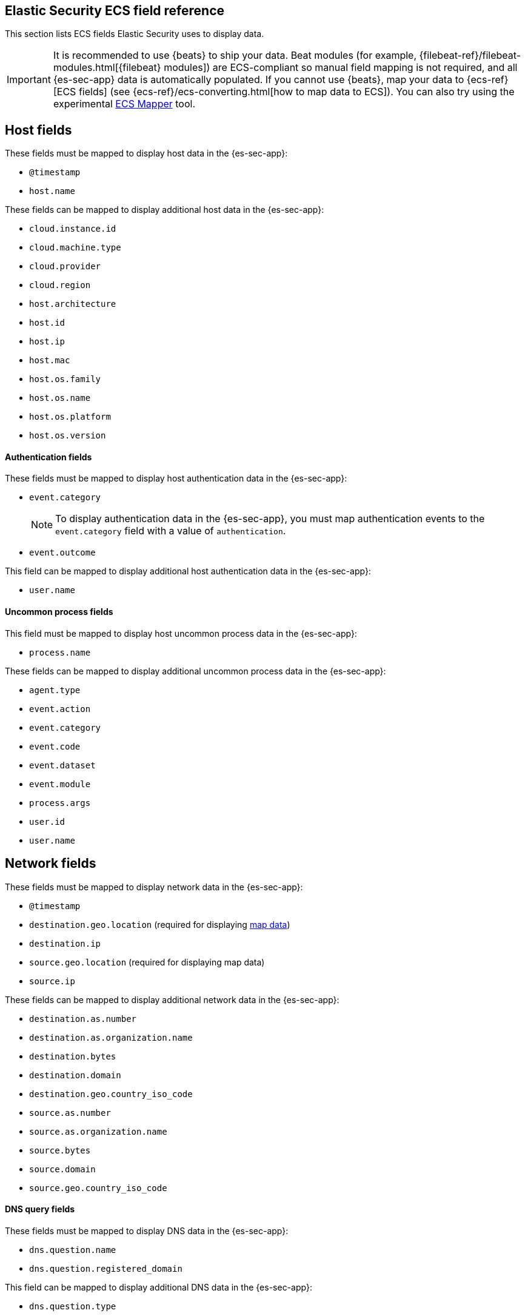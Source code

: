 [[siem-field-reference]]
[role="xpack"]
== Elastic Security ECS field reference

This section lists ECS fields Elastic Security uses to display data.

IMPORTANT: It is recommended to use {beats} to ship your data. Beat modules
(for example, {filebeat-ref}/filebeat-modules.html[{filebeat} modules])
are ECS-compliant so manual field mapping is not required, and all {es-sec-app}
data is automatically populated. If you cannot use {beats}, map your data to
{ecs-ref}[ECS fields] (see {ecs-ref}/ecs-converting.html[how to map data to ECS]).
You can also try using the experimental https://github.com/elastic/ecs-mapper[ECS Mapper] tool.

[float]
[[siem-host-fields]]
== Host fields

These fields must be mapped to display host data in the {es-sec-app}:

* `@timestamp`
* `host.name`

These fields can be mapped to display additional host data in the {es-sec-app}:

* `cloud.instance.id`
* `cloud.machine.type`
* `cloud.provider`
* `cloud.region`
* `host.architecture`
* `host.id`
* `host.ip`
* `host.mac`
* `host.os.family`
* `host.os.name`
* `host.os.platform`
* `host.os.version`

[discrete]
==== Authentication fields

These fields must be mapped to display host authentication data in the
{es-sec-app}:

* `event.category`
+
NOTE: To display authentication data in the {es-sec-app}, you must map authentication events to the `event.category` field with a value of
`authentication`.
 
* `event.outcome`

This field can be mapped to display additional host authentication data in the
{es-sec-app}:

* `user.name`

[discrete]
==== Uncommon process fields

This field must be mapped to display host uncommon process data in the
{es-sec-app}:

* `process.name`

These fields can be mapped to display additional uncommon process data in the
{es-sec-app}:

* `agent.type`
* `event.action`
* `event.category`
* `event.code`
* `event.dataset`
* `event.module`
* `process.args`
* `user.id`
* `user.name`

[float]
[[siem-network-fields]]
== Network fields

These fields must be mapped to display network data in the {es-sec-app}:

* `@timestamp`
* `destination.geo.location` (required for displaying <<conf-map-ui, map data>>)
* `destination.ip`
* `source.geo.location` (required for displaying map data)
* `source.ip`

These fields can be mapped to display additional network data in the {es-sec-app}:

* `destination.as.number`
* `destination.as.organization.name`
* `destination.bytes`
* `destination.domain`
* `destination.geo.country_iso_code`
* `source.as.number`
* `source.as.organization.name`
* `source.bytes`
* `source.domain`
* `source.geo.country_iso_code`

[discrete]
==== DNS query fields

These fields must be mapped to display DNS data in the {es-sec-app}:

* `dns.question.name`
* `dns.question.registered_domain`

This field can be mapped to display additional DNS data in the {es-sec-app}:

* `dns.question.type`
+
NOTE: If you want to be able to filter out PTR records, make sure relevant
events populate the `dns.question.type` field with a value of `PTR`.

[discrete]
==== HTTP request fields

These fields must be mapped to display HTTP request data in the {es-sec-app}:

* `http.request.method`
* `http.response.status_code`
* `url.domain`
* `url.path`

[discrete]
==== TLS fields

This field must be mapped to display TLS data in the {es-sec-app}:

* `tls.server.hash.sha1`

These fields can be mapped to display additional TLS data in the {es-sec-app}:

* `tls.server.issuer`
* `tls.server.ja3s`
* `tls.server.not_after`
* `tls.server.subject`

[float]
== Event and external alert fields

These fields must be mapped to display event and external alert data in the
{es-sec-app}:

* `@timestamp`
* `event.kind`
+
NOTE: For external alerts, the `event.kind` field value must be `alert`.

These fields can be mapped to display additional event and external alert data
in the {es-sec-app}:

* `destination.bytes`
* `destination.geo.city_name`
* `destination.geo.continent_name`
* `destination.geo.country_iso_code`
* `destination.geo.country_name`
* `destination.geo.region_iso_code`
* `destination.geo.region_name`
* `destination.ip`
* `destination.packets`
* `destination.port`
* `dns.question.name`
* `dns.question.type`
* `dns.resolved_ip`
* `dns.response_code`
* `event.action`
* `event.category`
* `event.code`
* `event.created`
* `event.dataset`
* `event.duration`
* `event.end`
* `event.hash`
* `event.id`
* `event.module`
* `event.original`
* `event.outcome`
* `event.provider`
* `event.risk_score_norm`
* `event.risk_score`
* `event.severity`
* `event.start`
* `event.timezone`
* `event.type`
* `file.ctime`
* `file.device`
* `file.extension`
* `file.gid`
* `file.group`
* `file.inode`
* `file.mode`
* `file.mtime`
* `file.name`
* `file.owner`
* `file.path`
* `file.size`
* `file.target_path`
* `file.type`
* `file.uid`
* `host.id`
* `host.ip`
* `http.request.body.bytes`
* `http.request.body.content`
* `http.request.method`
* `http.request.referrer`
* `http.response.body.bytes`
* `http.response.body.content`
* `http.response.status_code`
* `http.version`
* `message`
* `network.bytes`
* `network.community_id`
* `network.direction`
* `network.packets`
* `network.protocol`
* `network.transport`
* `pe.original_file_name`
* `process.args`
* `process.executable`
* `process.hash.md5`
* `process.hash.sha1`
* `process.hash.sha256`
* `process.name`
* `process.parent.executable`
* `process.parent.name`
* `process.pid`
* `process.ppid`
* `process.title`
* `process.working_directory`
* `rule.reference`
* `source.bytes`
* `source.geo.city_name`
* `source.geo.continent_name`
* `source.geo.country_iso_code`
* `source.geo.country_name`
* `source.geo.region_iso_code`
* `source.geo.region_name`
* `source.ip`
* `source.packets`
* `source.port`
* `user.domain`
* `user.name`
